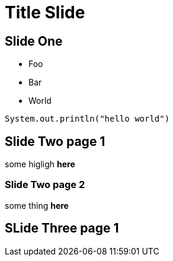 = Title Slide

== Slide One

* Foo
* Bar
* World

[source, java]
----
System.out.println("hello world")
----

== Slide Two page 1
some higligh **here**

=== Slide Two page 2
some thing **here**

== SLide Three page 1